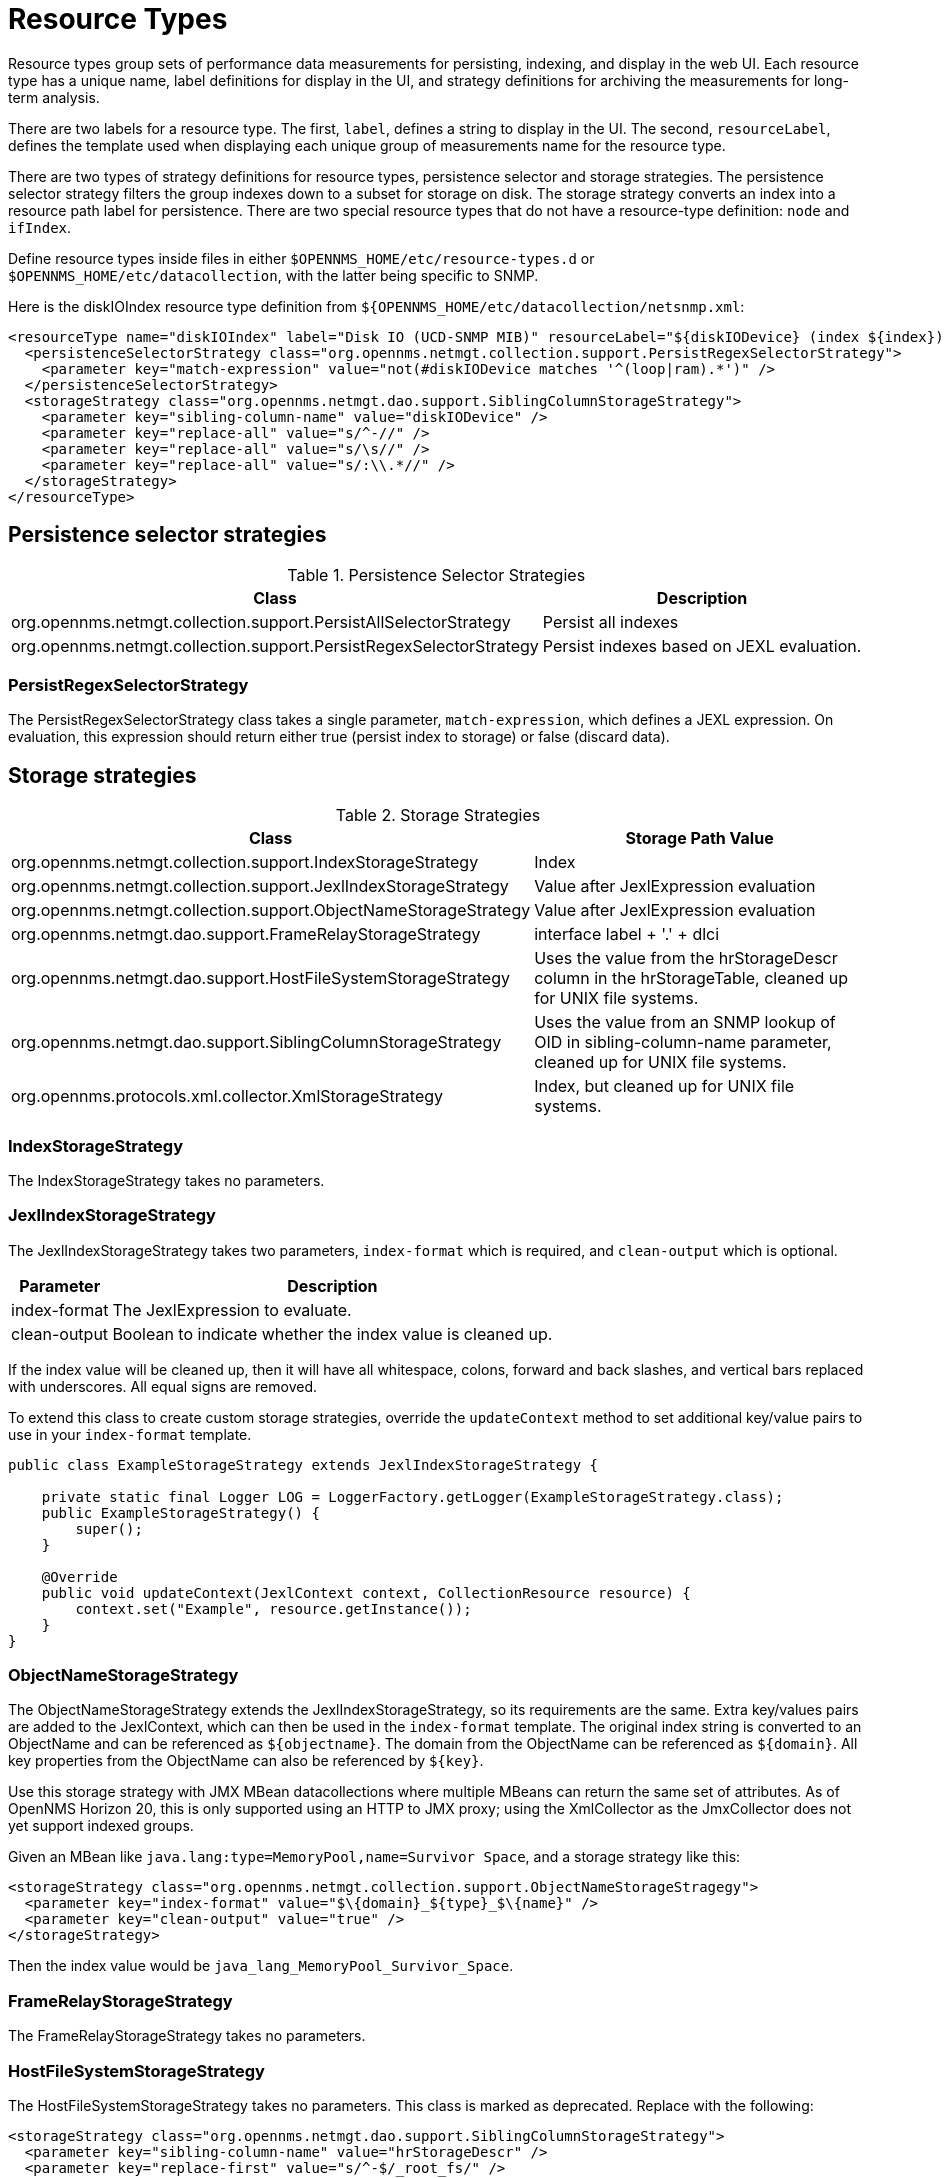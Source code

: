 [[resource-types]]
= Resource Types

Resource types group sets of performance data measurements for persisting, indexing, and display in the web UI.
Each resource type has a unique name, label definitions for display in the UI, and strategy definitions for archiving the measurements for long-term analysis.

There are two labels for a resource type.
The first, `label`, defines a string to display in the UI.
The second, `resourceLabel`, defines the template used when displaying each unique group of measurements name for the resource type.

There are two types of strategy definitions for resource types, persistence selector and storage strategies.
The persistence selector strategy filters the group indexes down to a subset for storage on disk.
The storage strategy converts an index into a resource path label for persistence.
There are two special resource types that do not have a resource-type definition: `node` and `ifIndex`.

Define resource types inside files in either `$OPENNMS_HOME/etc/resource-types.d` or `$OPENNMS_HOME/etc/datacollection`, with the latter being specific to SNMP.

Here is the diskIOIndex resource type definition from `${OPENNMS_HOME/etc/datacollection/netsnmp.xml`:

[source, xml]
----
<resourceType name="diskIOIndex" label="Disk IO (UCD-SNMP MIB)" resourceLabel="${diskIODevice} (index ${index})">
  <persistenceSelectorStrategy class="org.opennms.netmgt.collection.support.PersistRegexSelectorStrategy">
    <parameter key="match-expression" value="not(#diskIODevice matches '^(loop|ram).*')" />
  </persistenceSelectorStrategy>
  <storageStrategy class="org.opennms.netmgt.dao.support.SiblingColumnStorageStrategy">
    <parameter key="sibling-column-name" value="diskIODevice" />
    <parameter key="replace-all" value="s/^-//" />
    <parameter key="replace-all" value="s/\s//" />
    <parameter key="replace-all" value="s/:\\.*//" />
  </storageStrategy>
</resourceType>
----

== Persistence selector strategies
.Persistence Selector Strategies
[options="header, autowidth"]
|===
| Class                                                              | Description
| org.opennms.netmgt.collection.support.PersistAllSelectorStrategy   | Persist all indexes
| org.opennms.netmgt.collection.support.PersistRegexSelectorStrategy | Persist indexes based on JEXL evaluation.
|===

=== PersistRegexSelectorStrategy

The PersistRegexSelectorStrategy class takes a single parameter, `match-expression`, which defines a JEXL expression.
On evaluation, this expression should return either true (persist index to storage) or false (discard data).


== Storage strategies
.Storage Strategies
[options="header, autowidth"]
|===
| Class                                                           | Storage Path Value
| org.opennms.netmgt.collection.support.IndexStorageStrategy      | Index
| org.opennms.netmgt.collection.support.JexlIndexStorageStrategy  | Value after JexlExpression evaluation
| org.opennms.netmgt.collection.support.ObjectNameStorageStrategy | Value after JexlExpression evaluation
| org.opennms.netmgt.dao.support.FrameRelayStorageStrategy        | interface label + '.' + dlci
| org.opennms.netmgt.dao.support.HostFileSystemStorageStrategy    | Uses the value from the hrStorageDescr column in the hrStorageTable, cleaned up for UNIX file systems.
| org.opennms.netmgt.dao.support.SiblingColumnStorageStrategy     | Uses the value from an SNMP lookup of OID in sibling-column-name parameter, cleaned up for UNIX file systems.
| org.opennms.protocols.xml.collector.XmlStorageStrategy          | Index, but cleaned up for UNIX file systems.
|===

=== IndexStorageStrategy

The IndexStorageStrategy takes no parameters.

=== JexlIndexStorageStrategy

The JexlIndexStorageStrategy takes two parameters, `index-format` which is required, and `clean-output` which is optional.

[options="header, autowidth"]
|===
| Parameter    | Description
| index-format | The JexlExpression to evaluate.
| clean-output | Boolean to indicate whether the index value is cleaned up.
|===

If the index value will be cleaned up, then it will have all whitespace, colons, forward and back slashes, and vertical bars replaced with underscores.
All equal signs are removed.

To extend this class to create custom storage strategies, override the `updateContext` method to set additional key/value pairs to use in your `index-format` template.
[source, java]
----
public class ExampleStorageStrategy extends JexlIndexStorageStrategy {

    private static final Logger LOG = LoggerFactory.getLogger(ExampleStorageStrategy.class);
    public ExampleStorageStrategy() {
        super();
    }

    @Override
    public void updateContext(JexlContext context, CollectionResource resource) {
        context.set("Example", resource.getInstance());
    }
}
----

=== ObjectNameStorageStrategy

The ObjectNameStorageStrategy extends the JexlIndexStorageStrategy, so its requirements are the same. Extra key/values pairs are added to the JexlContext, which can then be used in the `index-format` template.
The original index string is converted to an ObjectName and can be referenced as `$\{objectname}`.
The domain from the ObjectName can be referenced as `$\{domain}`.
All key properties from the ObjectName can also be referenced by `$\{key}`.

Use this storage strategy with JMX MBean datacollections where multiple MBeans can return the same set of attributes.
As of OpenNMS Horizon 20, this is only supported using an HTTP to JMX proxy; using the XmlCollector as the JmxCollector does not yet support indexed groups.

Given an MBean like `java.lang:type=MemoryPool,name=Survivor Space`, and a storage strategy like this:
[source, xml]
----
<storageStrategy class="org.opennms.netmgt.collection.support.ObjectNameStorageStragegy">
  <parameter key="index-format" value="$\{domain}_${type}_$\{name}" />
  <parameter key="clean-output" value="true" />
</storageStrategy>
----
Then the index value would be `java_lang_MemoryPool_Survivor_Space`.

=== FrameRelayStorageStrategy

The FrameRelayStorageStrategy takes no parameters.

=== HostFileSystemStorageStrategy

The HostFileSystemStorageStrategy takes no parameters.
This class is marked as deprecated.
Replace with the following:

[source, xml]
----
<storageStrategy class="org.opennms.netmgt.dao.support.SiblingColumnStorageStrategy">
  <parameter key="sibling-column-name" value="hrStorageDescr" />
  <parameter key="replace-first" value="s/^-$/_root_fs/" />
  <parameter key="replace-all" value="s/^-//" />
  <parameter key="replace-all" value="s/\\s//" />
  <parameter key="replace-all" value="s/:\\\\.*//" />
</storageStrategy>
----

=== SiblingColumnStorageStrategy

[options="header, autowidth"]
|===
| Parameter           | Description
| sibling-column-name | Alternate string value to use for index.
| replace-first       | Regex pattern, replaces only the first match.
| replace-all         | Regex pattern, replaces all matches.
|===

Values for `replace-first`, and `replace-all` must match the pattern _s/regex/replacement/_ or an error will be thrown.

=== XmlStorageStrategy

This XmlStorageStrategy takes no parameters.
The index value will have all whitespace, colons, forward and back slashes, and vertical bars replaced with underscores.
All equal signs are removed.

